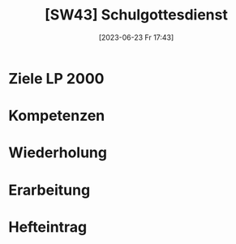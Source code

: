 #+title:      [SW43] Schulgottesdienst
#+date:       [2023-06-23 Fr 17:43]
#+filetags:   :01:sw:
#+identifier: 20230623T174332


* Ziele LP 2000

* Kompetenzen

* Wiederholung

* Erarbeitung

* Hefteintrag

